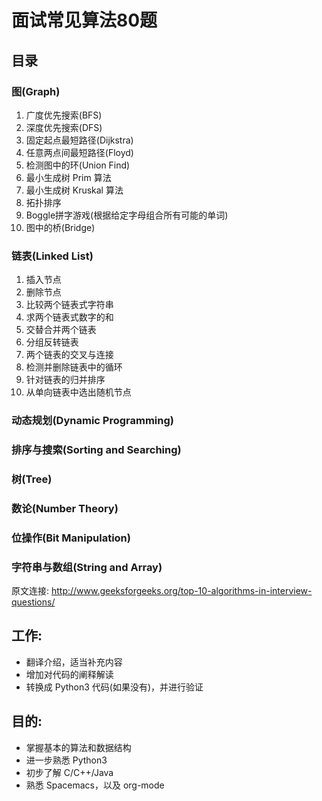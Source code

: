 * 面试常见算法80题 

** 目录
*** 图(Graph)
  1. 广度优先搜索(BFS)
  2. 深度优先搜索(DFS)
  3. 固定起点最短路径(Dijkstra)
  4. 任意两点间最短路径(Floyd)
  5. 检测图中的环(Union Find)
  6. 最小生成树 Prim 算法
  7. 最小生成树 Kruskal 算法
  8. 拓扑排序
  9. Boggle拼字游戏(根据给定字母组合所有可能的单词)
  10. 图中的桥(Bridge)
*** 链表(Linked List)
  1. 插入节点
  2. 删除节点
  3. 比较两个链表式字符串
  4. 求两个链表式数字的和
  5. 交替合并两个链表
  6. 分组反转链表
  7. 两个链表的交叉与连接
  8. 检测并删除链表中的循环
  9. 针对链表的归并排序
  10. 从单向链表中选出随机节点
*** 动态规划(Dynamic Programming)
*** 排序与搜索(Sorting and Searching)
*** 树(Tree)
*** 数论(Number Theory)
*** 位操作(Bit Manipulation)
*** 字符串与数组(String and Array)




原文连接: http://www.geeksforgeeks.org/top-10-algorithms-in-interview-questions/

** 工作:
  - 翻译介绍，适当补充内容
  - 增加对代码的阐释解读
  - 转换成 Python3 代码(如果没有)，并进行验证

** 目的:
  - 掌握基本的算法和数据结构
  - 进一步熟悉 Python3
  - 初步了解 C/C++/Java
  - 熟悉 Spacemacs，以及 org-mode


